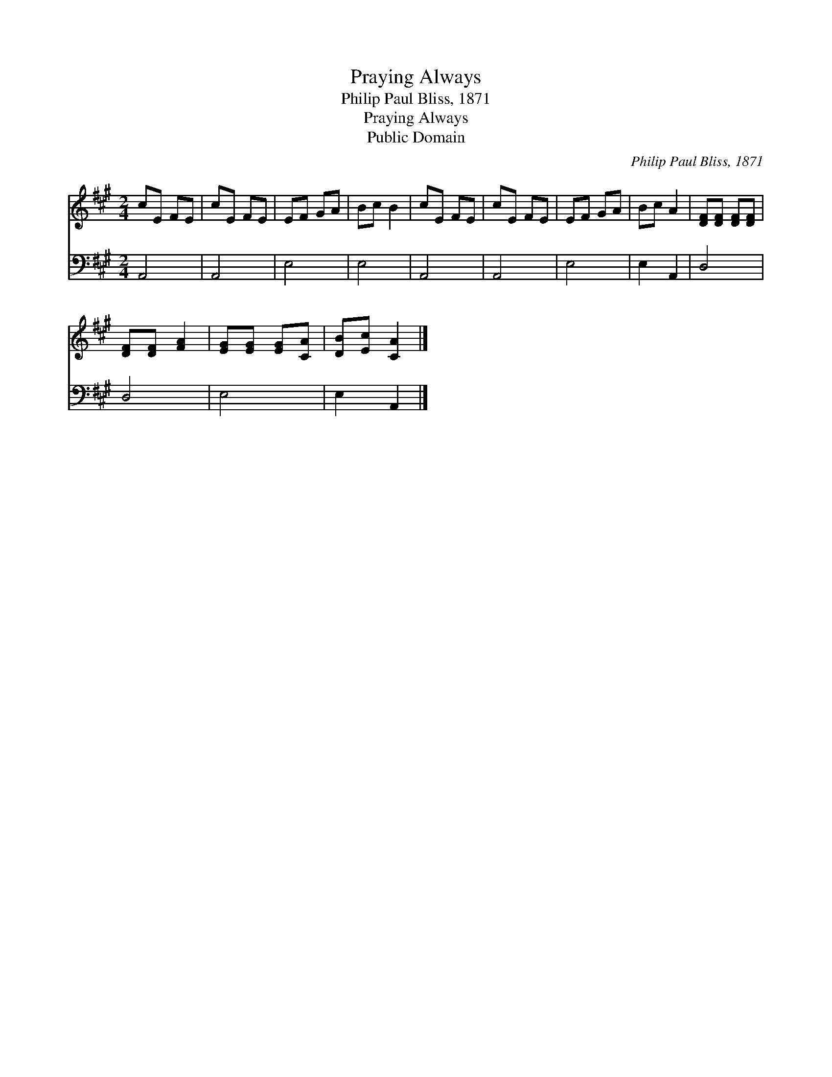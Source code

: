 X:1
T:Praying Always
T:Philip Paul Bliss, 1871
T:Praying Always
T:Public Domain
C:Philip Paul Bliss, 1871
Z:Public Domain
%%score 1 2
L:1/8
M:2/4
K:A
V:1 treble 
V:2 bass 
V:1
 cE FE | cE FE | EF GA | Bc B2 | cE FE | cE FE | EF GA | Bc A2 | [DF][DF] [DF][DF] | %9
 [DF][DF] [FA]2 | [EG][EG] [EG][CA] | [DB][Ec] [CA]2 |] %12
V:2
 A,,4 | A,,4 | E,4 | E,4 | A,,4 | A,,4 | E,4 | E,2 A,,2 | D,4 | D,4 | E,4 | E,2 A,,2 |] %12

